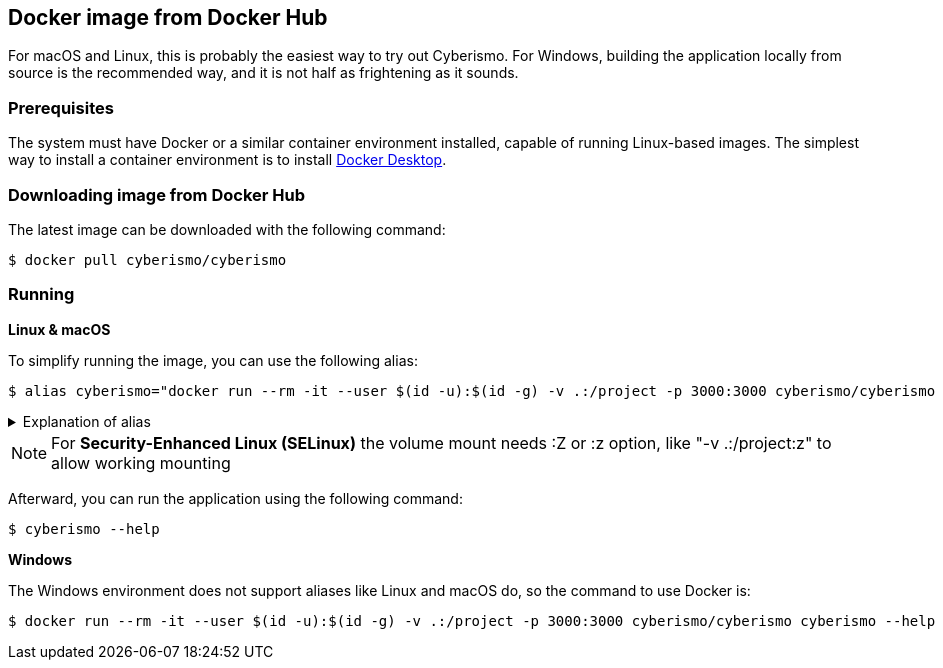 == Docker image from Docker Hub

For macOS and Linux, this is probably the easiest way to try out Cyberismo. For Windows, building the application locally from source is the recommended way, and it is not half as frightening as it sounds.

=== Prerequisites

The system must have Docker or a similar container environment installed, capable of running Linux-based images. The simplest way to install a container environment is to install https://www.docker.com[Docker Desktop].

=== Downloading image from Docker Hub
The latest image can be downloaded with the following command:

  $ docker pull cyberismo/cyberismo

=== Running

*Linux & macOS*

To simplify running the image, you can use the following alias:

  $ alias cyberismo="docker run --rm -it --user $(id -u):$(id -g) -v .:/project -p 3000:3000 cyberismo/cyberismo cyberismo"

.Explanation of alias
[%collapsible]
====
The alias command allows you to execute the configured Docker environment with a single, simple command.

Flags in command:

* -rm: Removes the container automatically after it exits.
* -it: Runs the container in interactive mode.
* --user: Container user will use the same user id as the user executing the command. This will prevent file ownership problems.
* -v: Maps the current execution directory to the /project directory inside the container, sharing files between host and container.
* -p: Forwards the port from the container to the host machine, enabling access to the hosted web service.
====

NOTE: For *Security-Enhanced Linux (SELinux)* the volume mount needs :Z or :z option, like "-v .:/project:z" to allow working mounting

Afterward, you can run the application using the following command:

  $ cyberismo --help

*Windows*

The Windows environment does not support aliases like Linux and macOS do, so the command to use Docker is:

  $ docker run --rm -it --user $(id -u):$(id -g) -v .:/project -p 3000:3000 cyberismo/cyberismo cyberismo --help



